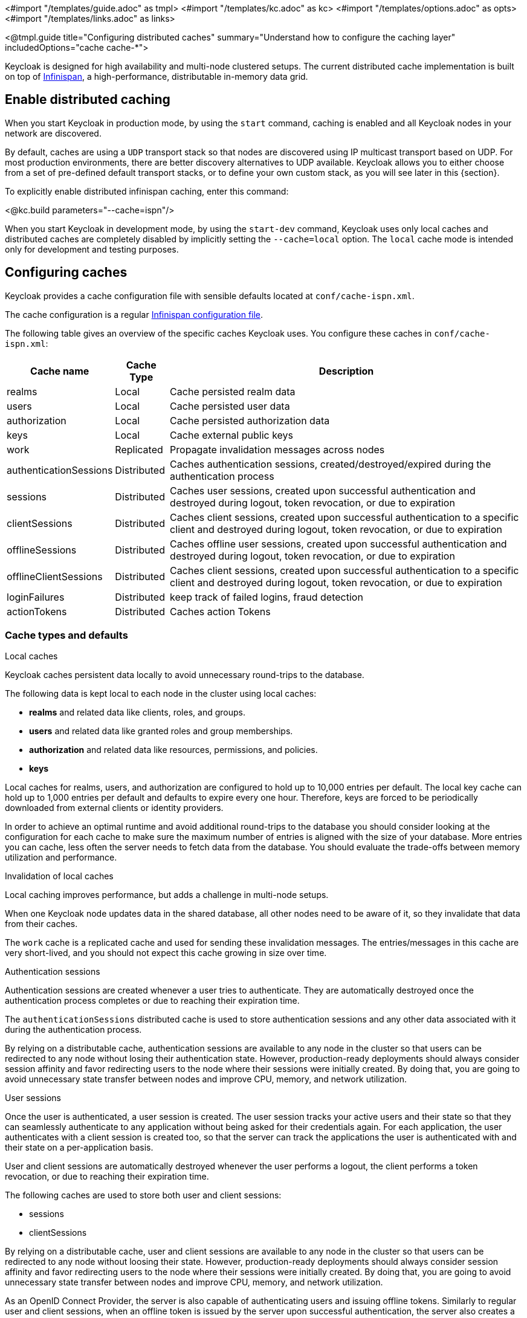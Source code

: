 <#import "/templates/guide.adoc" as tmpl>
<#import "/templates/kc.adoc" as kc>
<#import "/templates/options.adoc" as opts>
<#import "/templates/links.adoc" as links>

<@tmpl.guide
title="Configuring distributed caches"
summary="Understand how to configure the caching layer"
includedOptions="cache cache-*">

Keycloak is designed for high availability and multi-node clustered setups.
The current distributed cache implementation is built on top of https://infinispan.org[Infinispan], a high-performance, distributable in-memory data grid.

== Enable distributed caching
When you start Keycloak in production mode, by using the `start` command, caching is enabled and all Keycloak nodes in your network are discovered.

By default, caches are using a `UDP` transport stack so that nodes are discovered using IP multicast transport based on UDP. For most production environments, there are better discovery alternatives to UDP available. Keycloak allows you to either choose from a set of pre-defined default transport stacks, or to define your own custom stack, as you will see later in this {section}.

To explicitly enable distributed infinispan caching, enter this command:

<@kc.build parameters="--cache=ispn"/>

When you start Keycloak in development mode, by using the `start-dev` command, Keycloak uses only local caches and distributed caches are completely disabled by implicitly setting the `--cache=local` option.
The `local` cache mode is intended only for development and testing purposes.

== Configuring caches
Keycloak provides a cache configuration file with sensible defaults located at `conf/cache-ispn.xml`.

The cache configuration is a regular https://infinispan.org/docs/stable/titles/configuring/configuring.html[Infinispan configuration file].

The following table gives an overview of the specific caches Keycloak uses.
You configure these caches in `conf/cache-ispn.xml`:

[%autowidth]
|===
|Cache name|Cache Type|Description

|realms|Local|Cache persisted realm data
|users|Local|Cache persisted user data
|authorization|Local|Cache persisted authorization data
|keys|Local|Cache external public keys
|work|Replicated|Propagate invalidation messages across nodes
|authenticationSessions|Distributed|Caches authentication sessions, created/destroyed/expired during the authentication process
|sessions|Distributed|Caches user sessions, created upon successful authentication and destroyed during logout, token revocation, or due to expiration
|clientSessions|Distributed|Caches client sessions, created upon successful authentication to a specific client and destroyed during logout, token revocation, or due to expiration
|offlineSessions|Distributed|Caches offline user sessions, created upon successful authentication and destroyed during logout, token revocation, or due to expiration
|offlineClientSessions|Distributed|Caches client sessions, created upon successful authentication to a specific client and destroyed during logout, token revocation, or due to expiration
|loginFailures|Distributed|keep track of failed logins, fraud detection
|actionTokens|Distributed|Caches action Tokens
|===

=== Cache types and defaults

.Local caches
Keycloak caches persistent data locally to avoid unnecessary round-trips to the database.

The following data is kept local to each node in the cluster using local caches:

* *realms* and related data like clients, roles, and groups.
* *users* and related data like granted roles and group memberships.
* *authorization* and related data like resources, permissions, and policies.
* *keys*

Local caches for realms, users, and authorization are configured to hold up to 10,000 entries per default.
The local key cache can hold up to 1,000 entries per default and defaults to expire every one hour.
Therefore, keys are forced to be periodically downloaded from external clients or identity providers.

In order to achieve an optimal runtime and avoid additional round-trips to the database you should consider looking at
the configuration for each cache to make sure the maximum number of entries is aligned with the size of your database. More entries
you can cache, less often the server needs to fetch data from the database. You should evaluate the trade-offs between memory utilization and performance.

.Invalidation of local caches
Local caching improves performance, but adds a challenge in multi-node setups.

When one Keycloak node updates data in the shared database, all other nodes need to be aware of it, so they invalidate that data from their caches.

The `work` cache is a replicated cache and used for sending these invalidation messages. The entries/messages in this cache are very short-lived,
and you should not expect this cache growing in size over time.

.Authentication sessions
Authentication sessions are created whenever a user tries to authenticate. They are automatically destroyed once the authentication process
completes or due to reaching their expiration time.

The `authenticationSessions` distributed cache is used to store authentication sessions and any other data associated with it
during the authentication process.

By relying on a distributable cache, authentication sessions are available to any node in the cluster so that users can be redirected
to any node without losing their authentication state. However, production-ready deployments should always consider session affinity and favor redirecting users
to the node where their sessions were initially created. By doing that, you are going to avoid unnecessary state transfer between nodes and improve
CPU, memory, and network utilization.

.User sessions

Once the user is authenticated, a user session is created. The user session tracks your active users and their state so that they can seamlessly
authenticate to any application without being asked for their credentials again. For each application, the user authenticates with a client session
is created too, so that the server can track the applications the user is authenticated with and their state on a per-application basis.

User and client sessions are automatically destroyed whenever the user performs a logout, the client performs a token revocation, or due to reaching their expiration time.

The following caches are used to store both user and client sessions:

* sessions
* clientSessions

By relying on a distributable cache, user and client sessions are available to any node in the cluster so that users can be redirected
to any node without loosing their state. However, production-ready deployments should always consider session affinity and favor redirecting users
to the node where their sessions were initially created. By doing that, you are going to avoid unnecessary state transfer between nodes and improve
CPU, memory, and network utilization.

As an OpenID Connect Provider, the server is also capable of authenticating users and issuing offline tokens. Similarly to regular user and client sessions,
when an offline token is issued by the server upon successful authentication, the server also creates a user and client sessions. However, due to the nature
of offline tokens, offline sessions are handled differently as they are long-lived and should survive a complete cluster shutdown. Because of that, they are also persisted to the database.

The following caches are used to store offline sessions:

* offlineSessions
* offlineClientSessions

Upon a cluster restart, offline sessions are lazily loaded from the database and kept in a shared cache using the two caches above.

.Password brute force detection
The `loginFailures` distributed cache is used to track data about failed login attempts.
This cache is needed for the Brute Force Protection feature to work in a multi-node Keycloak setup.

.Action tokens
Action tokens are used for scenarios when a user needs to confirm an action asynchronously, for example in the emails sent by the forgot password flow.
The `actionTokens` distributed cache is used to track metadata about action tokens.

=== Configuring caches for availability

Distributed caches replicate cache entries on a subset of nodes in a cluster and assigns entries to fixed owner nodes.

Each distributed cache has two owners per default, which means that two nodes have a copy of the specific cache entries.
Non-owner nodes query the owners of a specific cache to obtain data.
When both owner nodes are offline, all data is lost.
This situation usually leads to users being logged out at the next request and having to log in again.

The default number of owners is enough to survive 1 node (owner) failure in a cluster setup with at least three nodes. You are free
to change the number of owners accordingly to better fit into your availability requirements. To change the number of owners, open `conf/cache-ispn.xml` and change the value for `owners=<value>` for the distributed caches to your desired value.

=== Specify your own cache configuration file

To specify your own cache configuration file, enter this command:

<@kc.build parameters="--cache-config-file=my-cache-file.xml"/>

The configuration file is relative to the `conf/` directory.

== Transport stacks
Transport stacks ensure that distributed cache nodes in a cluster communicate in a reliable fashion.
Keycloak supports a wide range of transport stacks:

<@opts.expectedValues option="cache-stack"/>

To apply a specific cache stack, enter this command:

<@kc.build parameters="--cache-stack=<stack>"/>

The default stack is set to `UDP` when distributed caches are enabled.

=== Available transport stacks

The following table shows transport stacks that are available without any further configuration than using the `--cache-stack` build option:

[%autowidth]
|===
|Stack name|Transport protocol|Discovery

|tcp|TCP|MPING (uses UDP multicast).
|udp|UDP|UDP multicast
|===

The following table shows transport stacks that are available using the `--cache-stack` build option and a minimum configuration:

[%autowidth]
|===
|Stack name|Transport protocol|Discovery

|kubernetes|TCP|DNS_PING (requires `-Djgroups.dns.query=<headless-service-FQDN>` to be added to JAVA_OPTS or JAVA_OPTS_APPEND environment variable).
|===

=== Additional transport stacks
The following table shows transport stacks that are supported by Keycloak, but need some extra steps to work.
Note that _none_  of these stacks are Kubernetes / OpenShift stacks, so no need exists to enable the "google" stack if you want to run Keycloak on top of the Google Kubernetes engine.
In that case, use the `kubernetes` stack.
Instead, when you have a distributed cache setup running on AWS EC2 instances, you would need to set the stack to `ec2`, because ec2 does not support a default discovery mechanism such as `UDP`.

[%autowidth]
|===
|Stack name|Transport protocol|Discovery

|ec2|TCP|NATIVE_S3_PING
|google|TCP|GOOGLE_PING2
|azure|TCP|AZURE_PING
|===

Cloud vendor specific stacks have additional dependencies for Keycloak.
For more information and links to repositories with these dependencies, see the https://infinispan.org/docs/dev/titles/embedding/embedding.html#jgroups-cloud-discovery-protocols_cluster-transport[Infinispan documentation].

To provide the dependencies to Keycloak, put the respective JAR in the `providers` directory and `build` Keycloak by entering this command:

<@kc.build parameters="--cache-stack=<ec2|google|azure>"/>

=== Custom transport stacks
If none of the available transport stacks are enough for your deployment, you are able to change your cache configuration file
and define your own transport stack.

For more details, see https://infinispan.org/docs/stable/titles/server/server.html#using-inline-jgroups-stacks_cluster-transport[Using inline JGroups stacks].

.defining a custom transport stack
[source]
----
<jgroups>
    <stack name="my-encrypt-udp" extends="udp">
    <SSL_KEY_EXCHANGE keystore_name="server.jks"
        keystore_password="password"
        stack.combine="INSERT_AFTER"
        stack.position="VERIFY_SUSPECT2"/>
        <ASYM_ENCRYPT asym_keylength="2048"
        asym_algorithm="RSA"
        change_key_on_coord_leave = "false"
        change_key_on_leave = "false"
        use_external_key_exchange = "true"
        stack.combine="INSERT_BEFORE"
        stack.position="pbcast.NAKACK2"/>
    </stack>
</jgroups>

<cache-container name="keycloak">
    <transport lock-timeout="60000" stack="my-encrypt-udp"/>
    ...
</cache-container>
----

By default, the value set to the `cache-stack` option has precedence over the transport stack you define in the cache configuration file.
If you are defining a custom stack, make sure the `cache-stack` option is not used for the custom changes to take effect.

== Securing cache communication
The current Infinispan cache implementation should be secured by various security measures such as RBAC, ACLs, and Transport stack encryption. For more information about securing cache communication, see the https://infinispan.org/docs/dev/titles/security/security.html#[Infinispan security guide].

== Exposing metrics from caches

By default, metrics from caches are not automatically exposed when the metrics are enabled.
For more details about how to enable metrics, see <@links.server id="configuration-metrics"/>.

To enable global metrics for all caches within the `cache-container`, you need to change your cache configuration file (e.g.: `conf/cache-ispn.xml`) to enable `statistics` at the `cache-container` level as follows:

.enabling metrics for all caches
[source]
----
<cache-container name="keycloak" statistics="true">
    ...
</cache-container>
----

Similarly, you can enable metrics individually for each cache by enabling `statistics` as follows:

.enabling metrics for a specific cache
----
<local-cache name="realms" statistics="true">
    ...
</local-cache>
----

</@tmpl.guide>
